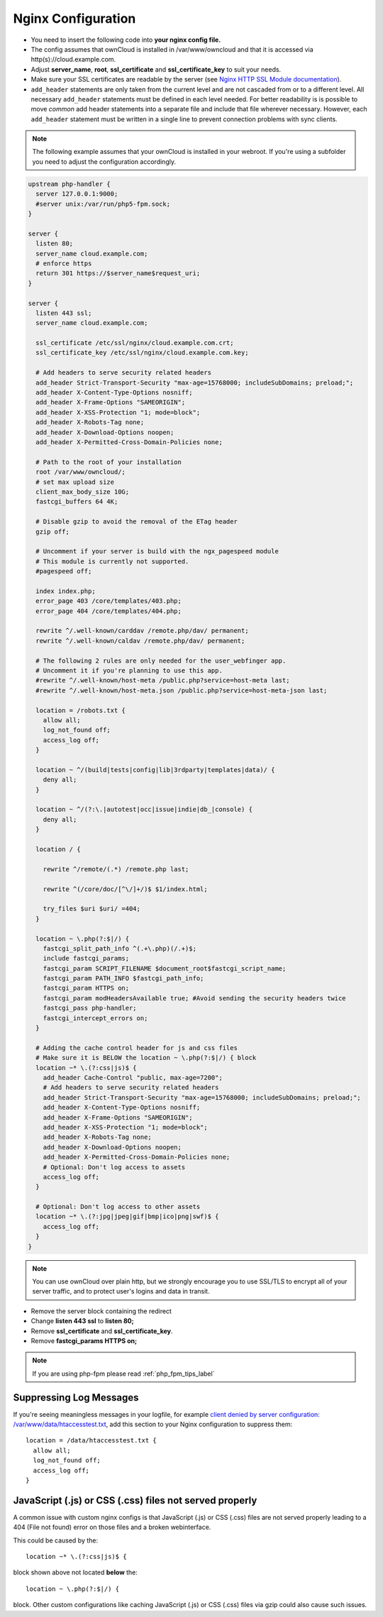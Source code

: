 .. _nginx_configuration_example:

===================
Nginx Configuration
===================

-  You need to insert the following code into **your nginx config file.**
-  The config assumes that ownCloud is installed in /var/www/owncloud and
   that it is accessed via http(s)://cloud.example.com.
-  Adjust **server_name**, **root**, **ssl_certificate** and 
   **ssl_certificate_key** to suit your needs.
-  Make sure your SSL certificates are readable by the server (see `Nginx HTTP 
   SSL Module documentation <http://wiki.nginx.org/HttpSslModule>`_).
-  ``add_header`` statements are only taken from the current level and are not cascaded 
   from or to a different level. All necessary ``add_header`` statements must be defined 
   in each level needed. For better readability is is possible to move *common* add 
   header statements into a separate file and include that file wherever necessary. 
   However, each ``add_header`` statement must be written in a single line to prevent 
   connection problems with sync clients.

.. note:: The following example assumes that your ownCloud is installed in
   your webroot. If you're using a subfolder you need to adjust the configuration
   accordingly.

.. code-block:: python

  upstream php-handler {
    server 127.0.0.1:9000;
    #server unix:/var/run/php5-fpm.sock;
  }

  server {
    listen 80;
    server_name cloud.example.com;
    # enforce https
    return 301 https://$server_name$request_uri;  
  }

  server {
    listen 443 ssl;
    server_name cloud.example.com;

    ssl_certificate /etc/ssl/nginx/cloud.example.com.crt;
    ssl_certificate_key /etc/ssl/nginx/cloud.example.com.key;

    # Add headers to serve security related headers
    add_header Strict-Transport-Security "max-age=15768000; includeSubDomains; preload;";
    add_header X-Content-Type-Options nosniff;
    add_header X-Frame-Options "SAMEORIGIN";
    add_header X-XSS-Protection "1; mode=block";
    add_header X-Robots-Tag none;
    add_header X-Download-Options noopen;
    add_header X-Permitted-Cross-Domain-Policies none;

    # Path to the root of your installation
    root /var/www/owncloud/;
    # set max upload size 
    client_max_body_size 10G;             
    fastcgi_buffers 64 4K;

    # Disable gzip to avoid the removal of the ETag header
    gzip off;

    # Uncomment if your server is build with the ngx_pagespeed module
    # This module is currently not supported.
    #pagespeed off;

    index index.php;
    error_page 403 /core/templates/403.php;
    error_page 404 /core/templates/404.php;

    rewrite ^/.well-known/carddav /remote.php/dav/ permanent;
    rewrite ^/.well-known/caldav /remote.php/dav/ permanent;

    # The following 2 rules are only needed for the user_webfinger app.
    # Uncomment it if you're planning to use this app.
    #rewrite ^/.well-known/host-meta /public.php?service=host-meta last;
    #rewrite ^/.well-known/host-meta.json /public.php?service=host-meta-json last;

    location = /robots.txt {
      allow all;
      log_not_found off;
      access_log off;
    }

    location ~ ^/(build|tests|config|lib|3rdparty|templates|data)/ {
      deny all;
    }

    location ~ ^/(?:\.|autotest|occ|issue|indie|db_|console) {
      deny all;
    }

    location / {

      rewrite ^/remote/(.*) /remote.php last;

      rewrite ^(/core/doc/[^\/]+/)$ $1/index.html;

      try_files $uri $uri/ =404;
    }

    location ~ \.php(?:$|/) {
      fastcgi_split_path_info ^(.+\.php)(/.+)$;
      include fastcgi_params;
      fastcgi_param SCRIPT_FILENAME $document_root$fastcgi_script_name;
      fastcgi_param PATH_INFO $fastcgi_path_info;
      fastcgi_param HTTPS on;
      fastcgi_param modHeadersAvailable true; #Avoid sending the security headers twice
      fastcgi_pass php-handler;
      fastcgi_intercept_errors on;
    }

    # Adding the cache control header for js and css files
    # Make sure it is BELOW the location ~ \.php(?:$|/) { block
    location ~* \.(?:css|js)$ {
      add_header Cache-Control "public, max-age=7200";
      # Add headers to serve security related headers
      add_header Strict-Transport-Security "max-age=15768000; includeSubDomains; preload;";
      add_header X-Content-Type-Options nosniff;
      add_header X-Frame-Options "SAMEORIGIN";
      add_header X-XSS-Protection "1; mode=block";
      add_header X-Robots-Tag none;
      add_header X-Download-Options noopen;
      add_header X-Permitted-Cross-Domain-Policies none;
      # Optional: Don't log access to assets
      access_log off;
    }

    # Optional: Don't log access to other assets
    location ~* \.(?:jpg|jpeg|gif|bmp|ico|png|swf)$ {
      access_log off;
    }
  }

.. note:: You can use ownCloud over plain http, but we strongly encourage you to
          use SSL/TLS to encrypt all of your server traffic, and to protect 
          user's logins and data in transit.

-  Remove the server block containing the redirect
-  Change **listen 443 ssl** to **listen 80;**
-  Remove **ssl_certificate** and **ssl_certificate_key**.
-  Remove **fastcgi_params HTTPS on;**

.. note:: If you are using php-fpm please read :ref:`php_fpm_tips_label`

Suppressing Log Messages
------------------------

If you're seeing meaningless messages in your logfile, for example `client 
denied by server configuration: /var/www/data/htaccesstest.txt 
<https://forum.owncloud.org/viewtopic.php?f=17&t=20217>`_, add this section to 
your Nginx configuration to suppress them::

        location = /data/htaccesstest.txt {
          allow all;
          log_not_found off;
          access_log off;
        }

JavaScript (.js) or CSS (.css) files not served properly
--------------------------------------------------------

A common issue with custom nginx configs is that JavaScript (.js)
or CSS (.css) files are not served properly leading to a 404 (File not found)
error on those files and a broken webinterface.

This could be caused by the::

        location ~* \.(?:css|js)$ {

block shown above not located **below** the::

        location ~ \.php(?:$|/) {

block. Other custom configurations like caching JavaScript (.js)
or CSS (.css) files via gzip could also cause such issues.
